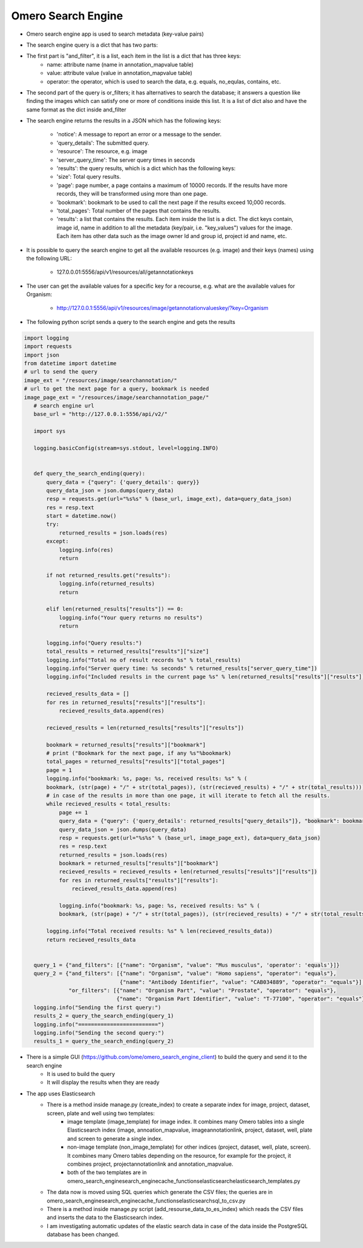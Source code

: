 Omero Search Engine
--------------------
* Omero search engine app  is used to search metadata (key-value pairs)

* The search engine query is a dict that has two parts:

* The first part is "and_filter", it is a list, each item in the list is a dict that has three keys:
    * name: attribute name (name in annotation_mapvalue table)

    * value: attribute value (value in annotation_mapvalue table)

    * operator: the operator, which is used to search the data, e.g. equals, no_equlas, contains, etc.

* The second part of the query is or_filters; it has alternatives to search the database; it answers a question like finding the images which can satisfy one or more of conditions inside this list. It is a list of dict also and have the same format as the dict inside and_filter

* The search engine returns the results in a JSON which has the following keys:

    * 'notice': A message to report an error or a message to the sender.
    * 'query_details': The submitted query.
    * 'resource': The resource, e.g. image
    * 'server_query_time': The server query times in seconds
    * 'results': the query results, which is a dict which has the following keys:
    * 'size': Total query results.
    * 'page': page number, a page contains a maximum of 10000 records. If the results have more records, they will be transformed using more than one page.
    * 'bookmark': bookmark to be used to call the next page if the results exceed 10,000 records.
    * 'total_pages': Total number of the pages that contains the results.
    * 'results': a list that contains the results. Each item inside the list is a dict. The dict keys contain, image id, name in addition to all the metadata (key/pair, i.e. "key_values") values for the image. Each item has other data such as the image owner Id and group id, project id and name, etc.

* It is possible to query the search engine to get all the available resources (e.g. image) and their keys (names) using the following URL:

    * 127.0.0.01:5556/api/v1/resources/all/getannotationkeys

* The user can get the available values for a specific key for a recourse, e.g. what are the available values for Organism:

    * http://127.0.0.1:5556/api/v1/resources/image/getannotationvalueskey/?key=Organism

* The following python script  sends a query to the search engine and gets the results

.. code-block:: python

         import logging
         import requests
         import json
         from datetime import datetime
         # url to send the query
         image_ext = "/resources/image/searchannotation/"
         # url to get the next page for a query, bookmark is needed
         image_page_ext = "/resources/image/searchannotation_page/"
            # search engine url
            base_url = "http://127.0.0.1:5556/api/v2/"

            import sys

            logging.basicConfig(stream=sys.stdout, level=logging.INFO)


            def query_the_search_ending(query):
                query_data = {"query": {'query_details': query}}
                query_data_json = json.dumps(query_data)
                resp = requests.get(url="%s%s" % (base_url, image_ext), data=query_data_json)
                res = resp.text
                start = datetime.now()
                try:
                    returned_results = json.loads(res)
                except:
                    logging.info(res)
                    return

                if not returned_results.get("results"):
                    logging.info(returned_results)
                    return

                elif len(returned_results["results"]) == 0:
                    logging.info("Your query returns no results")
                    return

                logging.info("Query results:")
                total_results = returned_results["results"]["size"]
                logging.info("Total no of result records %s" % total_results)
                logging.info("Server query time: %s seconds" % returned_results["server_query_time"])
                logging.info("Included results in the current page %s" % len(returned_results["results"]["results"]))

                recieved_results_data = []
                for res in returned_results["results"]["results"]:
                    recieved_results_data.append(res)

                recieved_results = len(returned_results["results"]["results"])

                bookmark = returned_results["results"]["bookmark"]
                # print ("Bookmark for the next page, if any %s"%bookmark)
                total_pages = returned_results["results"]["total_pages"]
                page = 1
                logging.info("bookmark: %s, page: %s, received results: %s" % (
                bookmark, (str(page) + "/" + str(total_pages)), (str(recieved_results) + "/" + str(total_results))))
                # in case of the results in more than one page, it will iterate to fetch all the results.
                while recieved_results < total_results:
                    page += 1
                    query_data = {"query": {'query_details': returned_results["query_details"]}, "bookmark": bookmark}
                    query_data_json = json.dumps(query_data)
                    resp = requests.get(url="%s%s" % (base_url, image_page_ext), data=query_data_json)
                    res = resp.text
                    returned_results = json.loads(res)
                    bookmark = returned_results["results"]["bookmark"]
                    recieved_results = recieved_results + len(returned_results["results"]["results"])
                    for res in returned_results["results"]["results"]:
                        recieved_results_data.append(res)

                    logging.info("bookmark: %s, page: %s, received results: %s" % (
                    bookmark, (str(page) + "/" + str(total_pages)), (str(recieved_results) + "/" + str(total_results))))

                logging.info("Total received results: %s" % len(recieved_results_data))
                return recieved_results_data


            query_1 = {"and_filters": [{"name": "Organism", "value": "Mus musculus", 'operator': 'equals'}]}
            query_2 = {"and_filters": [{"name": "Organism", "value": "Homo sapiens", "operator": "equals"},
                                       {"name": "Antibody Identifier", "value": "CAB034889", "operator": "equals"}],
                       "or_filters": [{"name": "Organism Part", "value": "Prostate", "operator": "equals"},
                                      {"name": "Organism Part Identifier", "value": "T-77100", "operator": "equals"}]}
            logging.info("Sending the first query:")
            results_2 = query_the_search_ending(query_1)
            logging.info("=========================")
            logging.info("Sending the second query:")
            results_1 = query_the_search_ending(query_2)



* There is a simple GUI (https://github.com/ome/omero_search_engine_client)  to build the query and send it to the search engine
    * It is used to build the query
    * It will display the results when they are ready

* The app uses Elasticsearch
    * There is a method inside manage.py (create_index) to create a separate index for image, project, dataset, screen, plate and well using two templates:
        * image template (image_template) for image index. It combines many Omero tables into a single Elasticsearch index (image, annoation_mapvalue, imageannotationlink, project, dataset, well, plate and screen to generate a single index.
        * non-image template (non_image_template) for other indices (project, dataset, well, plate, screen). It combines many Omero tables depending on the resource,  for example for the project, it combines project, projectannotationlink and annotation_mapvalue.
        * both of the two templates are in \omero_search_engine\search_engine\cache_functions\elasticsearch\elasticsearch_templates.py
    * The data now is moved using SQL queries which generate the CSV files; the queries are in omero_search_engine\search_engine\cache_functions\elasticsearch\sql_to_csv.py
    * There is a method inside manage.py script (add_resourse_data_to_es_index) which reads the CSV files and inserts the data to the Elasticsearch index.
    * I am investigating automatic updates of the elastic search data in case of the data inside the PostgreSQL database has been changed.
